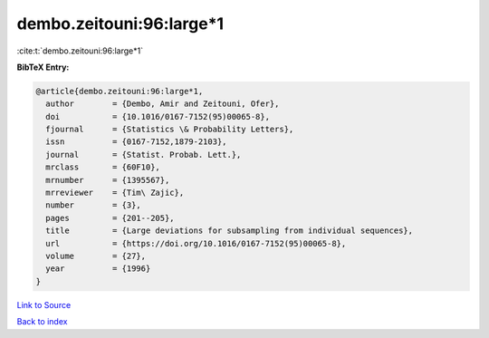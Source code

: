 dembo.zeitouni:96:large*1
=========================

:cite:t:`dembo.zeitouni:96:large*1`

**BibTeX Entry:**

.. code-block:: bibtex

   @article{dembo.zeitouni:96:large*1,
     author        = {Dembo, Amir and Zeitouni, Ofer},
     doi           = {10.1016/0167-7152(95)00065-8},
     fjournal      = {Statistics \& Probability Letters},
     issn          = {0167-7152,1879-2103},
     journal       = {Statist. Probab. Lett.},
     mrclass       = {60F10},
     mrnumber      = {1395567},
     mrreviewer    = {Tim\ Zajic},
     number        = {3},
     pages         = {201--205},
     title         = {Large deviations for subsampling from individual sequences},
     url           = {https://doi.org/10.1016/0167-7152(95)00065-8},
     volume        = {27},
     year          = {1996}
   }

`Link to Source <https://doi.org/10.1016/0167-7152(95)00065-8},>`_


`Back to index <../By-Cite-Keys.html>`_
